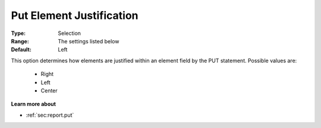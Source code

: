 

.. _option-AIMMS-put_element_justification:


Put Element Justification
=========================



:Type:	Selection	
:Range:	The settings listed below	
:Default:	Left	



This option determines how elements are justified within an element field by the PUT statement. Possible values are:



    *	Right
    *	Left
    *	Center




**Learn more about** 

*	 :ref:`sec:report.put`



